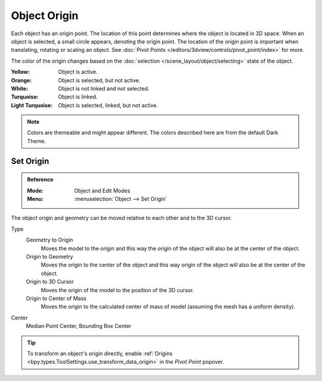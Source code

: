 
*************
Object Origin
*************

Each object has an origin point. The location of this point determines where
the object is located in 3D space. When an object is selected, a small circle appears,
denoting the origin point. The location of the origin point is important
when translating, rotating or scaling an object.
See :doc:`Pivot Points </editors/3dview/controls/pivot_point/index>` for more.

The color of the origin changes based on the :doc:`selection </scene_layout/object/selecting>`
state of the object.

:Yellow: Object is active.
:Orange: Object is selected, but not active.
:White: Object is not linked and not selected.
:Turquoise: Object is linked.
:Light Turquoise: Object is selected, linked, but not active.

.. note::

   Colors are themeable and might appear different.
   The colors described here are from the default Dark Theme.


.. _bpy.ops.object.origin_set:

Set Origin
==========

.. admonition:: Reference
   :class: refbox

   :Mode:      Object and Edit Modes
   :Menu:      :menuselection:`Object --> Set Origin`

The object origin and geometry can be moved relative to each other and to the 3D cursor.

Type
   Geometry to Origin
      Moves the model to the origin and this way the origin of the object will
      also be at the center of the object.
   Origin to Geometry
      Moves the origin to the center of the object and this way origin of
      the object will also be at the center of the object.
   Origin to 3D Cursor
      Moves the origin of the model to the position of the 3D cursor.
   Origin to Center of Mass
      Moves the origin to the calculated center of mass of model
      (assuming the mesh has a uniform density).
Center
   Median Point Center, Bounding Box Center

.. tip::

   To transform an object's origin directly, enable
   :ref:`Origins <bpy.types.ToolSettings.use_transform_data_origin>`
   in the *Pivot Point* popover.
